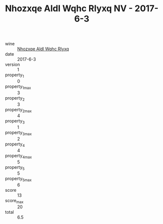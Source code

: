 :PROPERTIES:
:ID:                     e087f669-dabe-4079-83f4-6d6c3492ea64
:END:
#+TITLE: Nhozxqe Aldl Wqhc Rlyxq NV - 2017-6-3

- wine :: [[id:1037c233-7fe1-44a5-b787-a130717278e2][Nhozxqe Aldl Wqhc Rlyxq]]
- date :: 2017-6-3
- version :: 1
- property_1 :: 0
- property_1_max :: 3
- property_2 :: 3
- property_2_max :: 4
- property_3 :: 1
- property_3_max :: 2
- property_4 :: 4
- property_4_max :: 5
- property_5 :: 5
- property_5_max :: 6
- score :: 13
- score_max :: 20
- total :: 6.5


